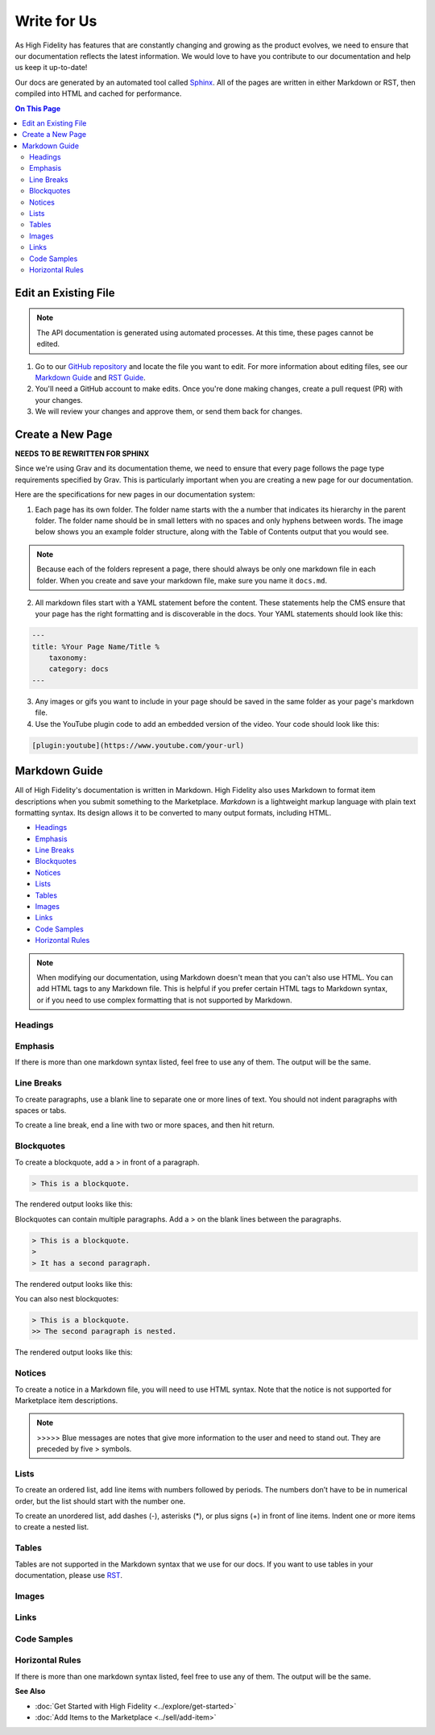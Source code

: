 ######################
Write for Us
######################

As High Fidelity has features that are constantly changing and growing as the product evolves, we need to ensure that our documentation reflects the latest information. We would love to have you contribute to our documentation and help us keep it up-to-date!

Our docs are generated by an automated tool called `Sphinx <http://www.sphinx-doc.org>`_. All of the pages are written in either Markdown or RST, then compiled into HTML and cached for performance. 

.. contents:: On This Page
    :depth: 2

-----------------------------
Edit an Existing File
-----------------------------

.. note:: The API documentation is generated using automated processes. At this time, these pages cannot be edited.  

1. Go to our `GitHub repository <https://github.com/highfidelity/hifi-docs-sphinx>`_ and locate the file you want to edit. For more information about editing files, see our `Markdown Guide <#markdown-guide>`_ and `RST Guide <http://www.sphinx-doc.org/en/master/usage/restructuredtext/basics.html>`_. 
2. You'll need a GitHub account to make edits. Once you're done making changes, create a pull request (PR) with your changes. 
3. We will review your changes and approve them, or send them back for changes. 

----------------------------
Create a New Page
----------------------------

**NEEDS TO BE REWRITTEN FOR SPHINX** 

Since we're using Grav and its documentation theme, we need to ensure that every page follows the page type requirements specified by Grav. This is particularly important when you are creating a new page for our documentation. 

Here are the specifications for new pages in our documentation system: 

1. Each page has its own folder. The folder name starts with the a number that indicates its hierarchy in the parent folder. The folder name should be in small letters with no spaces and only hyphens between words. The image below shows you an example folder structure, along with the Table of Contents output that you would see.  

.. image:: _images/folder-structure.png

.. note:: Because each of the folders represent a page, there should always be only one markdown file in each folder. When you create and save your markdown file, make sure you name it ``docs.md``.  

2. All markdown files start with a YAML statement before the content. These statements help the CMS ensure that your page has the right formatting and is discoverable in the docs. Your YAML statements should look like this:

.. code::

    ---
    title: %Your Page Name/Title %
        taxonomy: 
        category: docs
    ---

3. Any images or gifs you want to include in your page should be saved in the same folder as your page's markdown file. 
4. Use the YouTube plugin code to add an embedded version of the video. Your code should look like this: 

.. code::

    [plugin:youtube](https://www.youtube.com/your-url)


----------------------------
Markdown Guide
----------------------------

All of High Fidelity's documentation is written in Markdown. High Fidelity also uses Markdown to format item descriptions when you submit something to the Marketplace. *Markdown* is a lightweight markup language with plain text formatting syntax. Its design allows it to be converted to many output formats, including HTML. 

* `Headings`_
* `Emphasis`_
* `Line Breaks`_
* `Blockquotes`_
* `Notices`_
* `Lists`_
* `Tables`_
* `Images`_
* `Links`_
* `Code Samples`_
* `Horizontal Rules`_

.. note:: When modifying our documentation, using Markdown doesn't mean that you can't also use HTML. You can add HTML tags to any Markdown file. This is helpful if you prefer certain HTML tags to Markdown syntax, or if you need to use complex formatting that is not supported by Markdown.

^^^^^^^^^^^^^^^^^^^^^^
Headings
^^^^^^^^^^^^^^^^^^^^^^

.. raw:: html

    <table class="docutils">
    <thead>
      <tr>
        <th>Markdown Syntax</th>
        <th>HTML</th>
        <th>Output</th>
      </tr>
      </thead>
      <tr>
        <td># h1 Heading</td>
        <td>&lt;h1&gt;h1 Heading&lt;/h1&gt;</td>
        <td><h1>h1 Heading</h1></td>
      </tr>
      <tr>
        <td>## h2 Heading</td>
        <td>&lt;h2&gt;h2 Heading&lt;/h2&gt;</td>
        <td><h2>h2 Heading</h2></td>
      </tr>
      <tr>
        <td>### h3 Heading</td>
        <td>&lt;h3&gt;h3 Heading&lt;/h3&gt;</td>
        <td><h3>h3 Heading</h3></td>
      </tr>
    </table>

^^^^^^^^^^^^^^^^^^^
Emphasis  
^^^^^^^^^^^^^^^^^^^
If there is more than one markdown syntax listed, feel free to use any of them. The output will be the same.

.. raw:: html

    <table class="docutils">
    <thead>
      <tr>
        <th class="head">Markdown Syntax</th>
        <th class="head">HTML</th>
        <th class="head">Output</th>
      </tr>
      </thead>
      <tr>
        <td>*italicized text*<br>_italicized text_<br></td>
        <td>&lt;em&gt;italicized text&lt;/em&gt;</td>
        <td><em>italicized text</em></td>
      </tr>
      <tr>
        <td>** bold text**<br>__bold text__</td>
        <td>&lt;strong&gt;bold text&lt;/strong&gt;</td>
        <td><strong>bold text</strong></td>
      </tr>
      <tr>
        <td>***bold AND italicized text***<br>___bold AND italicized text___</td>
        <td>&lt;strong&gt;&lt;em&gt;bold AND italicized text&lt;/em&gt;&lt;/strong&gt;</td>
        <td><strong><em>bold text</em></strong></td>
      </tr>
      <tr>
        <td>​~​~​strikethrough~~</td>
        <td>&lt;del&gt;strikethrough&lt;/del&gt;</td>
        <td><del>strikethrough</del></td>
      </tr>
    </table>
    
^^^^^^^^^^^^^^^^^^^^
Line Breaks
^^^^^^^^^^^^^^^^^^^^

To create paragraphs, use a blank line to separate one or more lines of text. You should not indent paragraphs with spaces or tabs.

To create a line break, end a line with two or more spaces, and then hit return.

.. raw:: html

    <table class="docutils">
    <thead>
      <tr>
        <th class="head">Markdown Syntax</th>
        <th class="head">HTML</th>
        <th class="head">Output</th>
      </tr>
      </thead>
      <tr>
        <td>I really like using Markdown.<br><br>I think I'll use it to format all of my documents from now on.</td>
        <td>&lt;p&gt;I really like using Markdown.&lt;/p&gt;<br>&lt;p&gt;I think I'll use it to format all of my documents from now on.&lt;/p&gt;</td>
        <td>I really like using Markdown.<br><br>I think I'll use it to format all of my documents from now on.</td>
      </tr>
      <tr>
        <td>This is the first line.<br>And this is the second line.</td>
        <td>&lt;p&gt;This is the first line.&lt;br&gt;And this is the second line.&lt;/p&gt;</td>
        <td>This is the first line.<br>And this is the second line.</td>
      </tr>
    </table>

^^^^^^^^^^^^^^^^^^^^
Blockquotes
^^^^^^^^^^^^^^^^^^^^

To create a blockquote, add a > in front of a paragraph.

.. code::

    > This is a blockquote.

The rendered output looks like this:

.. raw:: html

    <blockquote>This is a blockquote</blockquote>

Blockquotes can contain multiple paragraphs. Add a > on the blank lines between the paragraphs.

.. code:: 

    > This is a blockquote. 
    >
    > It has a second paragraph.

The rendered output looks like this:

.. raw:: html

    <blockquote>This is a blockquote.<br><br>It has a second paragraph.</blockquote><p>

You can also nest blockquotes: 

.. code:: 

    > This is a blockquote. 
    >> The second paragraph is nested.

The rendered output looks like this:

.. raw:: html
    
    <blockquote>This is a blockquote.
        <blockquote>The second paragraph is nested.</blockquote>
    </blockquote>

^^^^^^^^^^^^^^^^^^
Notices
^^^^^^^^^^^^^^^^^^

To create a notice in a Markdown file, you will need to use HTML syntax. Note that the notice is not supported for Marketplace item descriptions.


.. code::html
    <div class="admonition note">
        <p class="admonition-title">Note</p>
        <p>Note Text</p>
    </div>

.. note:: >>>>> Blue messages are notes that give more information to the user and need to stand out. They are preceded by five \> symbols.

^^^^^^^^^^^^^^^^^^
Lists 
^^^^^^^^^^^^^^^^^^

To create an ordered list, add line items with numbers followed by periods. The numbers don’t have to be in numerical order, but the list should start with the number one.  

To create an unordered list, add dashes (-), asterisks (*), or plus signs (+) in front of line items. Indent one or more items to create a nested list.

^^^^^^^^^^^^^^^^^^
Tables
^^^^^^^^^^^^^^^^^^

Tables are not supported in the Markdown syntax that we use for our docs. If you want to use tables in your documentation, please use `RST <http://www.sphinx-doc.org/en/master/usage/restructuredtext/basics.html>`_.

^^^^^^^^^^^^^^^^^^
Images
^^^^^^^^^^^^^^^^^^

.. raw:: html 

    <table class="docutils">
    <thead>
      <tr>
        <th class="head">Markdown Syntax</th>
        <th class="head">HTML</th>
        <th class="head">Output</th>
      </tr>
      </thead>
      <tr>
        <td>![alt text](image.png)</td>
        <td>&lt;img src="image.png" alt="alt text" /&gt;<br></td>
        <td>.. image:: icon.png</td>
      </tr>
    </table>

^^^^^^^^^^^^^^^^^^^^
Links
^^^^^^^^^^^^^^^^^^^^

.. raw:: html

    <table class="docutils">
    <thead>
      <tr>
        <th class="head">Markdown Syntax</th>
        <th class="head">HTML</th>
        <th class="head">Output</th>
      </tr></thead>
      <tr>
        <td>&lt;https://www.highfidelity.com&gt;</td>
        <td>&lt;a href="https://www.highfidelity.com"&gt;<br>https://www.highfidelity.com<br>&lt;/a&gt;</td>
        <td><a href="https://www.highfidelity.com">https://www.highfidelity.com</a></td>
      </tr>
      <tr>
        <td>[High Fidelity](https://www.highfidelity.com)</td>
        <td>&lt;a href="https://www.highfidelity.com"&gt;High Fidelity&lt;/a&gt;<br></td>
        <td><a href="https://www.highfidelity.com">High Fidelity</a></td>
      </tr>
      <tr>
        <td>&lt;support@highfidelity.io&gt;</td>
        <td>&lt;a href="mailto:support@highfidelity.io"&gt;<br>support@highfidelity.io<br>&lt;/a&gt;</td>
        <td><a href="mailto:support@highfidelity.io">support@highfidelity.io</a></td>
      </tr>
    </table>
    
^^^^^^^^^^^^^^^^^^^^
Code Samples 
^^^^^^^^^^^^^^^^^^^^

.. raw:: html

    <table class="docutils">
    <thead>
      <tr>
        <th class="head">Markdown Syntax</th>
        <th class="head">HTML</th>
        <th class="head">Output</th>
      </tr></thead>
      <tr>
        <td>`inline code`</td>
        <td>&lt;code&gt;inline code&lt;/code&gt;</td>
        <td>Here is some <code>inline code</code>.</td>
      </tr>
      <tr>
        <td>```<br>block<br>of<br>code<br>```</td>
        <td>&lt;pre&gt;block<br>of<br>code&lt;/pre&gt;<br></td>
        <td>
        <div class="highlight"><pre>block<br>of<br>code</pre></div>
        </td>
      </tr>
    </table>

^^^^^^^^^^^^^^^^^^^^^^^
Horizontal Rules
^^^^^^^^^^^^^^^^^^^^^^^

If there is more than one markdown syntax listed, feel free to use any of them. The output will be the same.

.. raw:: html

    <table class="docutils">
    <thead>
      <tr>
        <th class="head">Markdown Syntax</th>
        <th class="head">HTML</th>
        <th class="head">Output</th>
      </tr>
      </thead>
      <tr>
        <td>___<br>---<br>***</td>
        <td>&lt;hr /&gt;</td>
        <td><hr></td>
      </tr>
    </table>
    
**See Also**

+ :doc:`Get Started with High Fidelity <../explore/get-started>`
+ :doc:`Add Items to the Marketplace <../sell/add-item>`